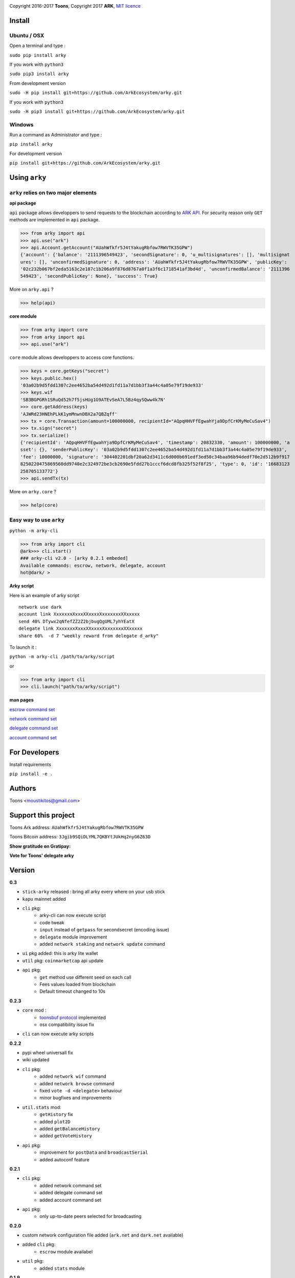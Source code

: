 .. image:: https://github.com/Moustikitos/arky/raw/master/arky-logo.png
   :target: https://ark.io

Copyright 2016-2017 **Toons**, Copyright 2017 **ARK**, `MIT licence`_

Install
=======

Ubuntu / OSX
^^^^^^^^^^^^

Open a terminal and type :

``sudo pip install arky``

If you work with ``python3``

``sudo pip3 install arky``

From development version

``sudo -H pip install git+https://github.com/ArkEcosystem/arky.git``

If you work with ``python3``

``sudo -H pip3 install git+https://github.com/ArkEcosystem/arky.git``

Windows 
^^^^^^^

Run a command as Administrator and type :

``pip install arky``

For development version

``pip install git+https://github.com/ArkEcosystem/arky.git``

Using ``arky``
==============

``arky`` relies on two major elements
^^^^^^^^^^^^^^^^^^^^^^^^^^^^^^^^^^^^^

**api package**

``api`` package allows developpers to send requests to the blockchain according
to `ARK API`_. For security reason only ``GET`` methods are implemented in
``api`` package.

>>> from arky import api
>>> api.use("ark")
>>> api.Account.getAccount("AUahWfkfr5J4tYakugRbfow7RWVTK35GPW")
{'account': {'balance': '2111396549423', 'secondSignature': 0, 'u_multisignatures': [], 'multisignat
ures': [], 'unconfirmedSignature': 0, 'address': 'AUahWfkfr5J4tYakugRbfow7RWVTK35GPW', 'publicKey': 
'02c232b067bf2eda5163c2e187c1b206a9f876d8767a0f1a3f6c1718541af3bd4d', 'unconfirmedBalance': '2111396
549423', 'secondPublicKey': None}, 'success': True}

More on ``arky.api`` ?

>>> help(api)

**core module**

>>> from arky import core
>>> from arky import api
>>> api.use("ark")

``core`` module allows developpers to access core functions.

>>> keys = core.getKeys("secret")
>>> keys.public.hex()
'03a02b9d5fdd1307c2ee4652ba54d492d1fd11a7d1bb3f3a44c4a05e79f19de933'
>>> keys.wif
'SB3BGPGRh1SRuQd52h7f5jsHUg1G9ATEvSeA7L5Bz4qySQww4k7N'
>>> core.getAddress(keys)
'AJWRd23HNEhPLkK1ymMnwnDBX2a7QBZqff'
>>> tx = core.Transaction(amount=100000000, recipientId="AQpqHHVFfEgwahYja9DpfCrKMyMeCuSav4")
>>> tx.sign("secret")
>>> tx.serialize()
{'recipientId': 'AQpqHHVFfEgwahYja9DpfCrKMyMeCuSav4', 'timestamp': 20832330, 'amount': 100000000, 'a
sset': {}, 'senderPublicKey': '03a02b9d5fdd1307c2ee4652ba54d492d1fd11a7d1bb3f3a44c4a05e79f19de933', 
'fee': 10000000, 'signature': '304402201dbf20a62d3411c6d000b691edf3ed50c34baa96b94dedf70e2d512b9f917
8250220475869560dd9740e2c324972be3cb2690e5fdd27b1cccf6dcd8fb325f52f8f25', 'type': 0, 'id': '16683123
258705133772'}
>>> api.sendTx(tx)

More on ``arky.core`` ?

>>> help(core)

Easy way to use ``arky``
^^^^^^^^^^^^^^^^^^^^^^^^

``python -m arky-cli``

>>> from arky import cli
@ark>>> cli.start()
### arky-cli v2.0 - [arky 0.2.1 embeded]
Available commands: escrow, network, delegate, account
hot@dark/ >

**Arky script**

Here is an example of arky script

::

  network use dark
  account link XxxxxxxXxxxXXxxxxXxxxxxxxXXxxxxx
  send 40% DTywx2qNfefZZ2Z2bjbugQgUML7yhYEatX
  delegate link XxxxxxxXxxxXXxxxxXxxxxxxxXXxxxxx
  share 60%  -d 7 "weekly reward from delegate d_arky"

To launch it :

``python -m arky-cli /path/to/arky/script``

or

>>> from arky import cli
>>> cli.launch("path/to/arky/script")

**man pages**

`escrow command set`_

`network command set`_

`delegate command set`_

`account command set`_

For Developers
==============

Install requirements

``pip install -e .``

Authors
=======

Toons <moustikitos@gmail.com>

Support this project
====================

.. image:: https://github.com/ArkEcosystem/arky/raw/master/ark-logo.png
   :height: 30

Toons Ark address: ``AUahWfkfr5J4tYakugRbfow7RWVTK35GPW``

.. image:: http://bruno.thoorens.free.fr/img/bitcoin.png
   :width: 100

Toons Bitcoin address: ``3Jgib9SQiDLYML7QKBYtJUkHq2nyG6Z63D``

**Show gratitude on Gratipay:**

.. image:: http://img.shields.io/gratipay/user/b_py.svg?style=flat-square
   :target: https://gratipay.com/~b_py

**Vote for Toons' delegate arky**

Version
=======

**0.3**

+ ``stick-arky`` released : bring all arky every where on your usb stick
+ ``kapu`` mainnet added
+ ``cli`` pkg:
   * arky-cli can now execute script
   * code tweak
   * ``input`` instead of ``getpass`` for secondsecret (encoding issue)
   * ``delegate`` module improvement
   * added ``network staking`` and ``network update`` command
+ ``ui`` pkg added: this is arky lite wallet
+ ``util`` pkg: ``coinmarketcap`` api update
+ ``api`` pkg: 
   * ``get`` method use different seed on each call
   * Fees values loaded from blockchain
   * Default timeout changed to 10s

**0.2.3**

+ ``core`` mod : 
   * `toonsbuf protocol`_ implemented
   * osx compatibility issue fix
+ ``cli`` can now execute arky scripts

**0.2.2**

+ pypi wheel universall fix
+ wiki updated
+ ``cli`` pkg:
   * added ``network wif`` command
   * added ``network browse`` command
   * fixed ``vote -d <delegate>`` behaviour
   * minor bugfixes and improvements
+ ``util.stats`` mod:
   * ``getHistory`` fix
   * added ``plot2D``
   * added ``getBalanceHistory``
   * added ``getVoteHistory``
+ ``api`` pkg:
   * improvement for ``postData`` and ``broadcastSerial``
   * added autoconf feature

**0.2.1**

+ ``cli`` pkg:
   * added network command set
   * added delegate command set
   * added account command set
+ ``api`` pkg:
   * only up-to-date peers selected for broadcasting

**0.2.0**

+ custom network configuration file added (``ark.net`` and ``dark.net`` available)
+ added ``cli`` pkg:
   * ``escrow`` module availabel
+ ``util`` pkg:
   * added ``stats`` module

**0.1.9**

+ ``api`` pkg:
   * minor bugfixes
   * offline mode added
   * better connection protocol

**0.1.8**

+ relative import fix for ``python 2.x``
+ updated testnet and devnet seeds
+ ``api`` pkg:
   * ``api.get`` improvement
   * ``api.use`` improvement, can now connect to a custom seed
   * ``api.broadcast`` improvement
   * multiple transaction requests enabled
+ ``core`` mod:
   * removed ``sendTransaction`` (use ``api.sendTx`` instead)

**0.1.7**

+ ``api`` pkg:
   * documentation (docstring)
   * added ``api.send_tx`` and ``api.broadcast``
   * ``api.get`` code improvement
   * bugfix on requests header ``port`` field value 
+ ``core`` mod:
   * removed ``checkStrictDER`` calls in ``core.Transaction.sign``

**0.1.6**

+ ``api`` pkg : improve peer connection

**0.1.5**

+ ``wallet`` mod : code improvement
+ ``util`` pkg : https bug fix in frozen mode
+ ``api`` pkg : update

**0.1.4**

+ first mainnet release

.. _MIT licence: http://htmlpreview.github.com/?https://github.com/Moustikitos/arky/blob/master/arky.html
.. _ARK API: https://github.com/ArkEcosystem/ark-api
.. _escrow command set: https://github.com/ArkEcosystem/arky/blob/master/wiki/escrow.md
.. _network command set: https://github.com/ArkEcosystem/arky/blob/master/wiki/network.md
.. _delegate command set: https://github.com/ArkEcosystem/arky/blob/master/wiki/delegate.md
.. _account command set: https://github.com/ArkEcosystem/arky/blob/master/wiki/account.md
.. _toonsbuf protocol: https://github.com/Moustikitos/AIPs/blob/master/AIPS/aip-8.md
